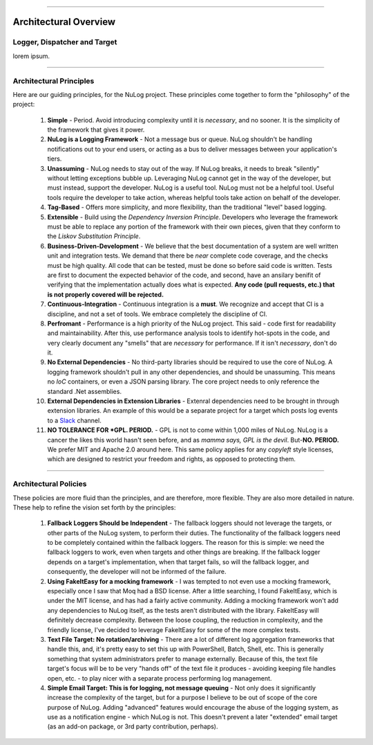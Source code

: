 .. rst-class:: center

.. image:: \images\sitetitle.png

----

########################
  Architectural Overview
########################

Logger, Dispatcher and Target
=============================
lorem ipsum.

----

.. _arch_princ:

Architectural Principles
========================

Here are our guiding principles, for the NuLog project.  These principles come together to form the "philosophy" of the project:

  #. **Simple** - Period.  Avoid introducing complexity until it is *necessary*, and no sooner.  It is the simplicity of the framework that gives it power.
  
  #. **NuLog is a Logging Framework** -  Not a message bus or queue.  NuLog shouldn't be handling notifications out to your end users, or acting as a bus to deliver messages between your application's tiers.
  
  #. **Unassuming** - NuLog needs to stay out of the way.  If NuLog breaks, it needs to break "silently" without letting exceptions bubble up.  Leveraging NuLog cannot get in the way of the developer, but must instead, support the developer.  NuLog is a useful tool.  NuLog must not be a helpful tool.  Useful tools require the developer to take action, whereas helpful tools take action on behalf of the developer.
  
  #. **Tag-Based** - Offers more simplicity, and more flexibility, than the traditional "level" based logging.
  
  #. **Extensible** - Build using the *Dependency Inversion Principle*.  Developers who leverage the framework must be able to replace any portion of the framework with their own pieces, given that they conform to the *Liskov Substitution Principle*.

  #. **Business-Driven-Development** - We believe that the best documentation of a system are well written unit and integration tests.  We demand that there be *near* complete code coverage, and the checks must be high quality.  All code that can be tested, must be done so before said code is written.  Tests are first to document the expected behavior of the code, and second, have an ansilary benifit of verifying that the implementation actually does what is expected.  **Any code (pull requests, etc.) that is not properly covered will be rejected.**
  
  #. **Continuous-Integration** - Continuous integration is a **must**.  We recognize and accept that CI is a discipline, and not a set of tools.  We embrace completely the discipline of CI.
  
  #. **Perfromant** - Performance is a high priority of the NuLog project.  This said - code first for readability and maintainability.  After this, use performance analysis tools to identify hot-spots in the code, and very clearly document any "smells" that are *necessary* for performance.  If it isn't *necessary*, don't do it.

  #. **No External Dependencies** - No third-party libraries should be required to use the core of NuLog.  A logging framework shouldn't pull in any other dependencies, and should be unassuming.  This means no *IoC* containers, or even a JSON parsing library.  The core project needs to only reference the standard .Net assemblies.

  #. **External Dependencies in Extension Libraries** - Extenral dependencies need to be brought in through extension libraries.  An example of this would be a separate project for a target which posts log events to a `Slack <https://slack.com/>`_ channel.

  #. **NO TOLERANCE FOR *GPL. PERIOD.** - GPL is not to come within 1,000 miles of NuLog.  NuLog is a cancer the likes this world hasn't seen before, and as *mamma says, GPL is the devil*.  But-**NO.  PERIOD.**  We prefer MIT and Apache 2.0 around here.  This same policy applies for any *copyleft* style licenses, which are designed to restrict your freedom and rights, as opposed to protecting them.

----

Architectural Policies
======================

These policies are more fluid than the principles, and are therefore, more flexible.  They are also more detailed in nature.  These help to refine the vision set forth by the principles:

  #. **Fallback Loggers Should be Independent** - The fallback loggers should not leverage the targets, or other parts of the NuLog system, to perform their duties.  The functionality of the fallback loggers need to be completely contained within the fallback loggers.  The reason for this is simple: we need the fallback loggers to work, even when targets and other things are breaking.  If the fallback logger depends on a target's implementation, when that target fails, so will the fallback logger, and consequently, the developer will not be informed of the failure.

  #. **Using FakeItEasy for a mocking framework** - I was tempted to not even use a mocking framework, especially once I saw that Moq had a BSD license. After a little searching, I found FakeItEasy, which is under the MIT license, and has had a fairly active community. Adding a mocking framework won't add any dependencies to NuLog itself, as the tests aren't distributed with the library. FakeItEasy will definitely decrease complexity. Between the loose coupling, the reduction in complexity, and the friendly license, I've decided to leverage FakeItEasy for some of the more complex tests.
  
  #. **Text File Target: No rotation/archiving** - There are a lot of different log aggregation frameworks that handle this, and, it's pretty easy to set this up with PowerShell, Batch, Shell, etc. This is generally something that system administrators prefer to manage externally. Because of this, the text file target's focus will be to be very "hands off" of the text file it produces - avoiding keeping file handles open, etc. - to play nicer with a separate process performing log management.

  #. **Simple Email Target: This is for logging, not message queuing** - Not only does it significantly increase the complexity of the target, but for a purpose I believe to be out of scope of the core purpose of NuLog. Adding "advanced" features would encourage the abuse of the logging system, as use as a notification engine - which NuLog is not. This doesn't prevent a later "extended" email target (as an add-on package, or 3rd party contribution, perhaps).
